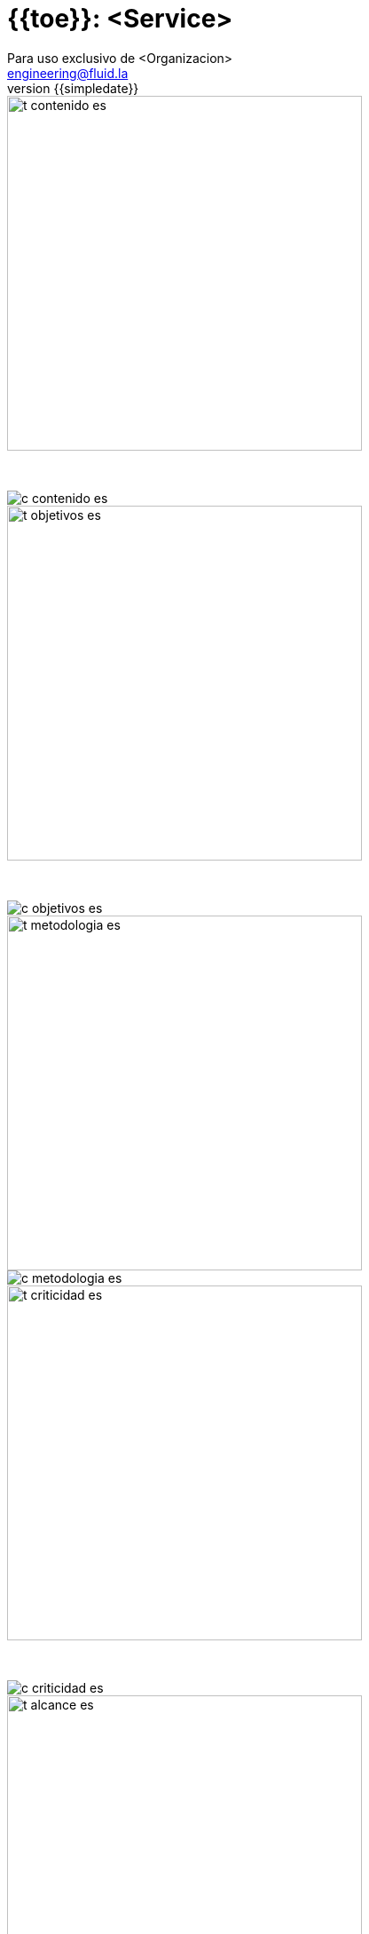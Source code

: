 = {{toe}}: <Service>
:lang:		es
:author:	Para uso exclusivo de <Organizacion>
:email:		engineering@fluid.la
:date: 	    2018-11-01
:revnumber:	{{simpledate}}

<<<
image::../resources/presentation_theme/t_contenido_es.png[width=400]
{nbsp} +

image::../resources/presentation_theme/c_contenido_es.png[pdfwidth=100%, align="center"]

<<<
image::../resources/presentation_theme/t_objetivos_es.png[width=400]
{nbsp} +

image::../resources/presentation_theme/c_objetivos_es.png[pdfwidth=100%, align="center"]

<<<
image::../resources/presentation_theme/t_metodologia_es.png[width=400]
image::../resources/presentation_theme/c_metodologia_es.png[pdfwidth=85%, align="center"]

<<<
image::../resources/presentation_theme/t_criticidad_es.png[width=400]
{nbsp} +

image::../resources/presentation_theme/c_criticidad_es.png[pdfwidth=90%, align="center"]

<<<
image::../resources/presentation_theme/t_alcance_es.png[width=400]

[.center, %header,cols=2*,width="80%",frame="all"]
|===
^|*Parámetro*
^|*Valor*

|*Fecha de inicio*
|aaaa/mm/dd

|*Fecha de fin*
|aaaa/mm/dd

|*Alcance posible*
|x entradas/puertos/líneas

|*Alcance probado*
|x entradas/puertos/líneas

|*Cobertura*
|x%

|*Ambiente*
|Producción/Certificación/Pruebas/Otro

|*Cambios en el ambiente*
|No se presentaron/Sí se presentaron. Ver observaciones.

|*Insumos*
|- Arquitectura de seguridad (Si fue entregado Diseño de Seguridad) 
 - Requisitos transversales de seguridad que aplicaban a la solución (Si se hizo perfilamiento)
|===

[cols=3*]
|===
^|*Security Tester*
^|*Security Architect*
^|*Project Manager*

^| asdasd 
^| asdasda 
^| sdfsdf

3.3+^| *Equipo del proyecto*
|===

<<<
image::../resources/presentation_theme/t_panorama_es.png[width=400]

{{main_pie_filename}}
.{{resume_ttab_title}}
[cols="^,^,^,^", options="header"]
|===
|{{criticity_title}}|{{finding_title}}s|{{resume_perc_title}}|{{resume_vuln_title}}
{% for row in main_tables['resume'] %}
  {% for col in row %}
    {{"| "+col|string}}
  {%- endfor %}
{%- endfor %}
|===
<<<
image::../resources/presentation_theme/t_panorama_es.png[width=400]

[cols=4,.center]
|===
4+^.^|*{{resume_top_title}}*
^.^|*#* ^|*{{criticity_title}}* 
2+^.^|*{{resume_vname_title}}*
{% for row in main_tables['top'] %}
	{% for i in range(0, row|length) %}
		{% if i == 2 %}{{"2+<.^|"+row[i]|string}}{% else %}{{"^.^|"+row[i]|string}}{% endif %}
	{%-  endfor %}
{%- endfor %}
^.^|{{"*"+records_title+"*"}} 3+^.^| {{main_tables['num_reg']}}
^.^|*Impactos Relevantes* 3+^.^|Sed lacus lectus, porttitor eu nisi id, bibendum finibus orci. Pellentesque vel sem ac libero consequat varius. Sed eleifend fringilla fringilla. Cras vitae porta sapien. Proin interdum, magna vitae hendrerit varius, risus nisl commodo quam, eget consequat est eros laoreet urna. Quisque eu massa condimentum, pellentesque nulla ac, venenatis felis. Aliquam erat volutpat. Lorem ipsum dolor sit amet, consectetur adipiscing elit. Suspendisse congue elit vel justo fringilla finibus.
|===

<<<
{nbsp} +
{nbsp} +
{nbsp} +
{nbsp} +
{nbsp} +
[.center]
image::../resources/presentation_theme/findings_es.png[pdfwidth=100%, pdfheight=100%]

<<<
{% for i in range(0, findings|length) %}
image::../resources/presentation_theme/t_hallazgo_es.png[width=400]
////
	BEGIN: DOCUMENT BLOCK FOR EVIDENCE
////
[cols=4,.center]
|===
4+^.^|*{{findings[i]['hallazgo']}}*

^.^|*#* ^| {{(i+1)|string}} ^.^|*Criticidad* ^.^| {{findings[i]['criticidad']}}
^.^|*Vulnerabilidades* ^.^| {{findings[i]['cardinalidad']}} ^.^|*Estado* ^| {{findings[i]['estado']}}
^.^|*Impacto a negocio* ^.^| {{findings[i]['impacto']}} ^.^|*Registros comprometidos* ^.^| {{findings[i]['registros_num']}}
^.^|*Debilidad*
3+.^|{{findings[i]['vulnerabilidad']}}
^.^|*Vectores de ataque*
3+.^|{{findings[i]['vector_ataque']}}
^.^|*Amenazas*
3+.^|{{findings[i]['amenaza']}}
^.^|*Sistema comprometido*
3+.^|{{findings[i]['sistema_comprometido']}}
^.^|*Recomendación*
3+.^|{{findings[i]['solucion_efecto']}}
^.^|*Requisitos incumplidos*
3+.^|{% for req in findings[i]['requisitos'].split("\n") %}{{req + "\n"}}{% endfor %}
|===

<<<
image::../resources/presentation_theme/t_evidencia_es.png[width=400]

{% for evi in findings[i]['evidence_set'] %}
{{evi['explicacion'] + "\n"}}
{{evi['name']+"\n"}}
<<<
{% endfor %}
////
	END: DOCUMENT BLOCK FOR EVIDENCE
////
<<<
{%- endfor %}


<<<
image::../resources/presentation_theme/t_recomendaciones_es.png[width=400]
{nbsp} +

Sed condimentum iaculis mi. Curabitur vestibulum maximus massa at gravida. Morbi eu orci enim. Sed massa libero, elementum ut convallis at, ornare a nulla. Nunc convallis lectus eget nisl tempor vehicula. Curabitur accumsan iaculis finibus. In laoreet ullamcorper diam sit amet mattis. Quisque cursus aliquam nibh.

<<<
image::../resources/presentation_theme/t_conclusiones_es.png[width=400]
{nbsp} +

Maecenas vehicula euismod ligula, ac iaculis libero pharetra nec. Etiam laoreet augue erat, nec faucibus enim malesuada at. Nam at nisi at purus tincidunt consectetur vel sed enim. In posuere, libero blandit feugiat fringilla, arcu nibh sagittis lorem, ac lobortis turpis libero quis enim. Vivamus gravida sollicitudin tincidunt. Suspendisse efficitur risus eu velit lacinia ultricies. Aliquam molestie turpis et ultrices condimentum. Phasellus feugiat finibus auctor. Proin non tellus ut mauris commodo dignissim ut at est. In sem augue, congue vel turpis nec, maximus dignissim felis. Praesent aliquam dolor nec auctor tempus.

<<<
image::../resources/presentation_theme/t_contacto_es.png[width=400]
{nbsp} +

image::../resources/presentation_theme/c_contacto_es.png[pdfwidth=80%, align="center"]

<<<
image::../resources/presentation_theme/t_clausula_es.png[width=400]
{nbsp} +
{nbsp} +

===== Clasificación: Propietaria
===== Copyright © 2018 FLUID
===== Todos los derechos reservados.
===== Este documento contiene información de propiedad de FLUID. El cliente puede usar dicha información sólo con el propósito de documentación sin poder divulgar su contenido a terceras partes ya que contiene ideas, conceptos, precios y estructuras de propiedad de FLUID La clasificación "propietaria" significa que ésta información es sólo para uso de las personas a quienes esta dirigida. En caso de requerirse copias totales o parciales se debe contar con la autorización expresa y escrita de FLUID Las normas que fundamentan la clasificación de la información son los artículos 72 y siguientes de la decisión del acuerdo de Cartagena, 344 de 1.993, el artículo 238 del código penal y los artículos 16 y siguientes de la ley 256 de 1.996. 

<<<
{nbsp} +
{nbsp} +

image::../resources/presentation_theme/end.png[pdfwidth=50%, align="center"]
